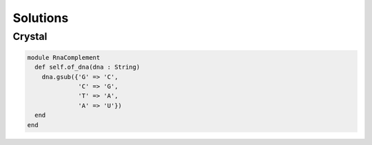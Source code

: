 Solutions
=========

Crystal
-------

.. code-block:: crystal

    module RnaComplement
      def self.of_dna(dna : String)
        dna.gsub({'G' => 'C',
                  'C' => 'G',
                  'T' => 'A',
                  'A' => 'U'})
      end
    end